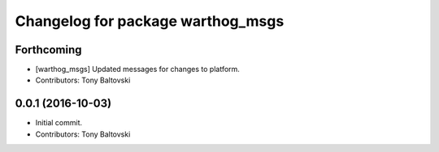 ^^^^^^^^^^^^^^^^^^^^^^^^^^^^^^^^^^
Changelog for package warthog_msgs
^^^^^^^^^^^^^^^^^^^^^^^^^^^^^^^^^^

Forthcoming
-----------
* [warthog_msgs] Updated messages for changes to platform.
* Contributors: Tony Baltovski

0.0.1 (2016-10-03)
------------------
* Initial commit.
* Contributors: Tony Baltovski
